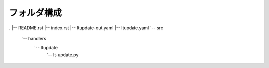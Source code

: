 ==============================
フォルダ構成
==============================
.
|-- README.rst
|-- index.rst
|-- ltupdate-out.yaml
|-- ltupdate.yaml
`-- src
    `-- handlers
        `-- ltupdate
            `-- lt-update.py
